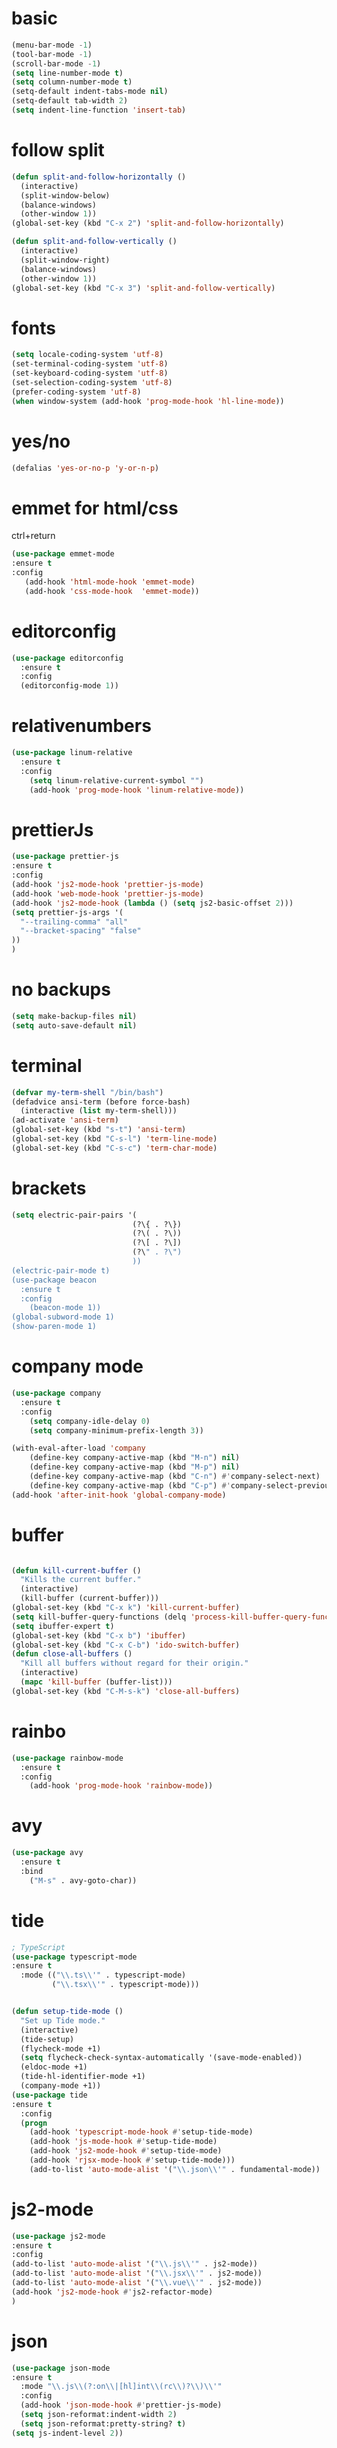 * basic
#+BEGIN_SRC emacs-lisp
(menu-bar-mode -1)
(tool-bar-mode -1)
(scroll-bar-mode -1)
(setq line-number-mode t)
(setq column-number-mode t)
(setq-default indent-tabs-mode nil)
(setq-default tab-width 2)
(setq indent-line-function 'insert-tab)
#+END_SRC

* follow split
#+BEGIN_SRC emacs-lisp
(defun split-and-follow-horizontally ()
  (interactive)
  (split-window-below)
  (balance-windows)
  (other-window 1))
(global-set-key (kbd "C-x 2") 'split-and-follow-horizontally)

(defun split-and-follow-vertically ()
  (interactive)
  (split-window-right)
  (balance-windows)
  (other-window 1))
(global-set-key (kbd "C-x 3") 'split-and-follow-vertically)
#+END_SRC

* fonts 
#+BEGIN_SRC emacs-lisp
(setq locale-coding-system 'utf-8)
(set-terminal-coding-system 'utf-8)
(set-keyboard-coding-system 'utf-8)
(set-selection-coding-system 'utf-8)
(prefer-coding-system 'utf-8)
(when window-system (add-hook 'prog-mode-hook 'hl-line-mode))
#+END_SRC

* yes/no
#+BEGIN_SRC emacs-lisp
(defalias 'yes-or-no-p 'y-or-n-p)
#+END_SRC

* emmet for html/css 
ctrl+return
#+BEGIN_SRC emacs-lisp
(use-package emmet-mode
:ensure t 
:config 
   (add-hook 'html-mode-hook 'emmet-mode)
   (add-hook 'css-mode-hook  'emmet-mode))
#+END_SRC
* editorconfig
#+BEGIN_SRC emacs-lisp
(use-package editorconfig
  :ensure t
  :config
  (editorconfig-mode 1))
#+END_SRC

* relativenumbers
#+BEGIN_SRC emacs-lisp
(use-package linum-relative
  :ensure t
  :config
    (setq linum-relative-current-symbol "")
    (add-hook 'prog-mode-hook 'linum-relative-mode))
#+END_SRC
* prettierJs
#+BEGIN_SRC emacs-lisp
(use-package prettier-js
:ensure t
:config
(add-hook 'js2-mode-hook 'prettier-js-mode)
(add-hook 'web-mode-hook 'prettier-js-mode)
(add-hook 'js2-mode-hook (lambda () (setq js2-basic-offset 2)))
(setq prettier-js-args '(
  "--trailing-comma" "all"
  "--bracket-spacing" "false"
))
)
#+END_SRC

* no backups
#+BEGIN_SRC emacs-lisp
(setq make-backup-files nil)
(setq auto-save-default nil)
#+END_SRC

* terminal
#+BEGIN_SRC emacs-lisp
(defvar my-term-shell "/bin/bash")
(defadvice ansi-term (before force-bash)
  (interactive (list my-term-shell)))
(ad-activate 'ansi-term)
(global-set-key (kbd "s-t") 'ansi-term)
(global-set-key (kbd "C-s-l") 'term-line-mode)
(global-set-key (kbd "C-s-c") 'term-char-mode)
#+END_SRC

* brackets
#+BEGIN_SRC emacs-lisp
(setq electric-pair-pairs '(
                           (?\{ . ?\})
                           (?\( . ?\))
                           (?\[ . ?\])
                           (?\" . ?\")
                           ))
(electric-pair-mode t)
(use-package beacon
  :ensure t
  :config
    (beacon-mode 1))
(global-subword-mode 1)
(show-paren-mode 1)
#+END_SRC

* company mode
#+BEGIN_SRC emacs-lisp
(use-package company
  :ensure t
  :config
    (setq company-idle-delay 0)
    (setq company-minimum-prefix-length 3))

(with-eval-after-load 'company
    (define-key company-active-map (kbd "M-n") nil)
    (define-key company-active-map (kbd "M-p") nil)
    (define-key company-active-map (kbd "C-n") #'company-select-next)
    (define-key company-active-map (kbd "C-p") #'company-select-previous))
(add-hook 'after-init-hook 'global-company-mode)
#+END_SRC

* buffer
#+BEGIN_SRC emacs-lisp

(defun kill-current-buffer ()
  "Kills the current buffer."
  (interactive)
  (kill-buffer (current-buffer)))
(global-set-key (kbd "C-x k") 'kill-current-buffer)
(setq kill-buffer-query-functions (delq 'process-kill-buffer-query-function kill-buffer-query-functions))
(setq ibuffer-expert t)
(global-set-key (kbd "C-x b") 'ibuffer)
(global-set-key (kbd "C-x C-b") 'ido-switch-buffer)
(defun close-all-buffers ()
  "Kill all buffers without regard for their origin."
  (interactive)
  (mapc 'kill-buffer (buffer-list)))
(global-set-key (kbd "C-M-s-k") 'close-all-buffers)
#+END_SRC

* rainbo
#+BEGIN_SRC emacs-lisp
(use-package rainbow-mode
  :ensure t
  :config
    (add-hook 'prog-mode-hook 'rainbow-mode))
#+END_SRC

* avy
#+BEGIN_SRC emacs-lisp
(use-package avy
  :ensure t
  :bind
    ("M-s" . avy-goto-char))
#+END_SRC
* tide
#+BEGIN_SRC emacs-lisp
; TypeScript
(use-package typescript-mode
:ensure t
  :mode (("\\.ts\\'" . typescript-mode)
         ("\\.tsx\\'" . typescript-mode)))


(defun setup-tide-mode ()
  "Set up Tide mode."
  (interactive)
  (tide-setup)
  (flycheck-mode +1)
  (setq flycheck-check-syntax-automatically '(save-mode-enabled))
  (eldoc-mode +1)
  (tide-hl-identifier-mode +1)
  (company-mode +1))
(use-package tide
:ensure t
  :config
  (progn
    (add-hook 'typescript-mode-hook #'setup-tide-mode)
    (add-hook 'js-mode-hook #'setup-tide-mode)
    (add-hook 'js2-mode-hook #'setup-tide-mode)
    (add-hook 'rjsx-mode-hook #'setup-tide-mode)))
    (add-to-list 'auto-mode-alist '("\\.json\\'" . fundamental-mode))

#+END_SRC
* js2-mode
#+BEGIN_SRC emacs-lisp
(use-package js2-mode 
:ensure t 
:config 
(add-to-list 'auto-mode-alist '("\\.js\\'" . js2-mode))
(add-to-list 'auto-mode-alist '("\\.jsx\\'" . js2-mode))
(add-to-list 'auto-mode-alist '("\\.vue\\'" . js2-mode))
(add-hook 'js2-mode-hook #'js2-refactor-mode)
)

#+END_SRC
* json
#+BEGIN_SRC emacs-lisp
(use-package json-mode
:ensure t
  :mode "\\.js\\(?:on\\|[hl]int\\(rc\\)?\\)\\'"
  :config
  (add-hook 'json-mode-hook #'prettier-js-mode)
  (setq json-reformat:indent-width 2)
  (setq json-reformat:pretty-string? t)
(setq js-indent-level 2))
#+END_SRC
* projectile
#+BEGIN_SRC emacs-lisp
(use-package projectile
  :ensure t
  :init
    (projectile-mode 1)



(define-key projectile-mode-map (kbd "s-p") 'projectile-command-map)
(define-key projectile-mode-map (kbd "C-c p") 'projectile-command-map))
#+END_SRC
* linenumber
#+BEGIN_SRC emacs-lisp
(setq line-number-mode t)
(setq column-number-mode t)
#+END_SRC

* dashboard
#+BEGIN_SRC emacs-lisp
(use-package dashboard
  :ensure t
  :config
    (setq dashboard-startup-banner "~/.emacs.d/img/dashLogo.png")
  (dashboard-setup-startup-hook)
(setq show-week-agenda-p t)
(setq dashboard-items '((recents  . 3)
                        (bookmarks . 3)
                        (projects . 3)
			(agenda . 5)
)
))
#+END_SRC
* which-key
#+BEGIN_SRC emacs-lisp
(use-package which-key
:ensure t
:config
    (which-key-mode)
(which-key-setup-side-window-right)
)
#+END_SRC
* swiper
#+BEGIN_SRC emacs-lisp
(use-package swiper
  :ensure t
  :bind ("C-s" . 'swiper)
  ("C-'" . 'swiper-query-replace)
  )
#+END_SRC

* neotree
#+BEGIN_SRC emacs-lisp
(use-package neotree
:ensure t
:config
(global-set-key [f8] 'neotree-toggle)
(setq neo-theme (if (display-graphic-p) 'icons 'arrow))
)(use-package all-the-icons
:ensure t)
#+END_SRC

* haskell
#+BEGIN_SRC emacs-lisp
(use-package lsp-haskell
:ensure t
:config 
(add-hook 'haskell-mode-hook #'lsp))
(use-package haskell-mode
:ensure t
:config
(setq haskell-stylish-on-save t)
(setq haskell-mode-stylish-haskell-path "brittany"))
#+END_SRC
* org-mode
#+BEGIN_SRC emacs-lisp
(use-package org
:ensure )
(use-package ob-http
:ensure t)

(org-babel-do-load-languages
   'org-babel-load-languages
   '((emacs-lisp . t)
     (shell . t)
     (css . t)
     (http . t)
     (C . t)
     (haskell . t)
     (js . t)
     (python . t)
     (haskell . t)

))

(global-set-key (kbd "C-c a") 'org-agenda)

#+END_SRC

* org-bullet
#+BEGIN_SRC emacs-lisp
(use-package org-bullets
:ensure t
:config
(add-hook 'org-mode-hook (lambda () (org-bullets-mode 1))))
#+END_SRC
* multi-cursor
#+BEGIN_SRC emacs-lisp
        (use-package multiple-cursors
          :ensure t
          :config 
          (require 'multiple-cursors)

(global-set-key (kbd "C-S-m C-S-m") 'mc/edit-lines)
  (global-set-key (kbd "s-n") 'mc/mark-next-like-this)
  (global-set-key (kbd "s-p") 'mc/mark-previous-like-this)
  (global-set-key (kbd "s-y s-j") 'mc/mark-all-like-this)
    )
#+END_SRC
* theme



(use-package kaolin-themes
:ensure t
  :config

  (load-theme 'kaolin-dark t)
;;  (load-theme 'kaolin-aurora  t)
;; (load-theme  'kaolin-light t)
;; (load-theme 'kaolin-eclipse t)
;;  (load-theme 'kaolin-ocean t)
 ;; (load-theme 'kaolin-galaxy t)
;; (kaolin-treemacs-theme)
)
#+BEGIN_SRC emacs-lisp


(use-package one-themes
:ensure t 
:config 
(load-theme 'one-dark t))
#+END_SRC
* ivy
#+BEGIN_SRC emacs-lisp
(use-package amx
:ensure t
  :config (amx-mode))

;; ivy: incremental narrowing framework for Emacs
;; https://github.com/abo-abo/swiper
(use-package ivy
:ensure t
  :bind (("C-c u" . ivy-resume))
  :config
  (ivy-mode)


  (setq ivy-use-virtual-buffers t
        ivy-height 13
        ivy-count-format "%d/%d "
        ivy-initial-inputs-alist nil
        ivy-virtual-abbreviate 'full ; Show the full virtual file paths
        ivy-extra-directories nil ; default value: ("../" "./")
        ivy-format-function 'ivy-format-function-arrow
        ivy-wrap t
        ivy-action-wrap t
        ivy-use-selectable-prompt t)

  (bind-keys
   :map ivy-occur-grep-mode-map
   ("n" . ivy-occur-next-line)
   ("p" . ivy-occur-previous-line)
   ("b" . backward-char)
   ("f" . forward-char)
   ("v" . ivy-occur-press) ; default f
   ("RET" . ivy-occur-press)))

#+END_SRC
* counsel:
#+BEGIN_SRC emacs-lisp
(use-package counsel
:ensure t
  :after ivy
  :bind
  ((:map read-expression-map
         ("C-r" . counsel-expression-history))
   (:map counsel-find-file-map
         ("<left>" . counsel-up-directory)
         ("<right>" . counsel-down-directory)))

  :config

  (counsel-mode)
  (with-eval-after-load 'org-agenda
    (bind-key "C-c C-q" #'counsel-org-tag-agenda org-agenda-mode-map))

  (if (executable-find "rg")
      ;; if rg is installed, use rg for `counsel-grep-or-swiper' and `counsel-rg'
      (setq counsel-grep-base-command "rg --line-number --smart-case -M 150 --color never --mmap --no-heading %s %s"
            ;; add `--follow' option to allow search through symbolic links
            counsel-rg-base-command "rg --line-number --smart-case -M 150 --color never --follow --mmap --no-heading %s"
            ;; Use ripgrep for counsel-git
            counsel-git-cmd "rg --files")
    ;; ignore case sensitivity for counsel grep
    (setq counsel-grep-base-command "grep -nEi \"%s\" %s"))

  (defun reloading (cmd)
    (lambda (x)
      (funcall cmd x)
      (ivy--reset-state ivy-last)))
  (defun given-file (cmd prompt) ; needs lexical-binding
    (lambda (source)
      (let ((target
             (let ((enable-recursive-minibuffers t))
               (read-file-name
                (format "%s %s to:" prompt source)))))
        (funcall cmd source target 1))))
  (defun confirm-delete-file (x)
    (dired-delete-file x 'confirm-each-subdirectory))

  (ivy-add-actions
   'counsel-find-file
   `(("p" (lambda (path) (with-ivy-window (insert (file-relative-name path default-directory)))) "insert relative path")
     ("P" (lambda (path) (with-ivy-window (insert path))) "insert absolute path")
     ("l" (lambda (path) "Insert org-link with relative path"
            (with-ivy-window (insert (format "[[./%s]]" (file-relative-name path default-directory))))) "insert org-link (rel. path)")
     ("L" (lambda (path) "Insert org-link with absolute path"
            (with-ivy-window (insert (format "[[%s]]" path)))) "insert org-link (abs. path)")))

  (ivy-add-actions
   'counsel-projectile-find-file
   `(("m" ,(reloading (given-file #'rename-file "Move")) "move")
     ("b" counsel-find-file-cd-bookmark-action "cd bookmark")))

  ;;;###autoload
  (defun +ivy-git-grep-other-window-action (x)
    "Opens the current candidate in another window."
    (when (string-match "\\`\\(.*?\\):\\([0-9]+\\):\\(.*\\)\\'" x)
      (select-window
       (with-ivy-window
         (let ((file-name   (match-string-no-properties 1 x))
               (line-number (match-string-no-properties 2 x)))
           (find-file-other-window (expand-file-name file-name (ivy-state-directory ivy-last)))
           (goto-char (point-min))
           (forward-line (1- (string-to-number line-number)))
           (re-search-forward (ivy--regex ivy-text t) (line-end-position) t)
           (run-hooks 'counsel-grep-post-action-hook)
           (selected-window))))))

  (ivy-add-actions
   'counsel-ag ; also applies to `counsel-rg' & `counsel-pt'
   '(("O" +ivy-git-grep-other-window-action "open in other window")))

  ;; find file at point
  (setq counsel-find-file-at-point t)

  ;; ignore . files or temporary files
  (setq counsel-find-file-ignore-regexp
        (concat
         ;; File names beginning with # or .
         "\\(?:\\`[#.]\\)"
         ;; File names ending with # or ~
         "\\|\\(?:\\`.+?[#~]\\'\\)"))

  (setq counsel-mode-override-describe-bindings t
        counsel-describe-function-function 'helpful-function
        counsel-describe-variable-function 'helpful-variable
        counsel-describe-function-preselect #'ivy-function-called-at-point)

  (setq counsel-yank-pop-preselect-last t)
  (setq counsel-grep-post-action-hook '(recenter))

  (bind-keys
   ([remap finder-by-keyword] . counsel-package) ; C-h p
   ([remap bookmark-set] . counsel-bookmark)
   ([remap info-lookup-symbol] . counsel-info-lookup-symbol)
   ("C-c d s" . describe-symbol)
   ("C-c d f" . counsel-faces)
   ("C-c r g" . counsel-rg)))

;; Add more ivy features for projectile related commands
;; https://github.com/ericdanan/counsel-projectile/tree/master
(use-package counsel-projectile
:ensure t
  :after (counsel projectile)
:config (counsel-projectile-mode 1))
#+END_SRC

* fzf
#+BEGIN_SRC emacs-lisp

(global-set-key (kbd "s-x") 'fzf)
#+END_SRC
* ace-window
#+BEGIN_SRC emacs-lisp
(use-package ace-window
:ensure t
)
(global-set-key (kbd "M-o") 'ace-window)
(setq aw-keys '(?a ?s ?d ?f ?g ?h ?j ?k ?l))
#+END_SRC

* drag
#+BEGIN_SRC emacs-lisp
(use-package drag-stuff
  :ensure t
  :bind (("M-<up>" . drag-stuff-up)
	 ("M-<down>" . drag-stuff-down)
	 ("M-<left>" . shift-left)
	 ("M-<right>" . shift-right)))

#+END_SRC
